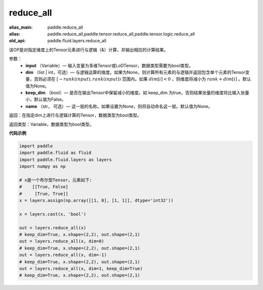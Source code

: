 .. _cn_api_fluid_layers_reduce_all:

reduce_all
-------------------------------

.. py:function:: paddle.fluid.layers.reduce_all(input, dim=None, keep_dim=False, name=None)

:alias_main: paddle.reduce_all
:alias: paddle.reduce_all,paddle.tensor.reduce_all,paddle.tensor.logic.reduce_all
:old_api: paddle.fluid.layers.reduce_all



该OP是对指定维度上的Tensor元素进行与逻辑（&）计算，并输出相应的计算结果。

参数：
    - **input** （Variable）— 输入变量为多维Tensor或LoDTensor，数据类型需要为bool类型。
    - **dim** （list | int，可选）— 与逻辑运算的维度。如果为None，则计算所有元素的与逻辑并返回包含单个元素的Tensor变量，否则必须在  :math:`[−rank(input),rank(input))` 范围内。如果 :math:`dim [i] <0` ，则维度将减小为 :math:`rank+dim[i]` 。默认值为None。
    - **keep_dim** （bool）— 是否在输出Tensor中保留减小的维度。如 keep_dim 为true，否则结果张量的维度将比输入张量小，默认值为False。
    - **name** （str， 可选）— 这一层的名称。如果设置为None，则将自动命名这一层。默认值为None。

返回：在指定dim上进行与逻辑计算的Tensor，数据类型为bool类型。

返回类型：Variable，数据类型为bool类型。

**代码示例**

..  code-block:: python

    import paddle
    import paddle.fluid as fluid
    import paddle.fluid.layers as layers
    import numpy as np
    
    # x是一个布尔型Tensor，元素如下:
    #    [[True, False]
    #     [True, True]]
    x = layers.assign(np.array([[1, 0], [1, 1]], dtype='int32'))
    
    x = layers.cast(x, 'bool')
    
    out = layers.reduce_all(x)
    # keep_dim=True, x.shape=(2,2), out.shape=(2,1)
    out = layers.reduce_all(x, dim=0)
    # keep_dim=True, x.shape=(2,2), out.shape=(2,1)
    out = layers.reduce_all(x, dim=-1)
    # keep_dim=True, x.shape=(2,2), out.shape=(2,1)
    out = layers.reduce_all(x, dim=1, keep_dim=True)
    # keep_dim=True, x.shape=(2,2), out.shape=(2,1)

